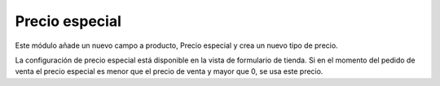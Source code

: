 ===============
Precio especial
===============

Este módulo añade un nuevo campo a producto, Precio especial y crea un
nuevo tipo de precio.

La configuración de precio especial está disponible en la vista de formulario
de tienda. Si en el momento del pedido de venta el precio especial es menor que
el precio de venta y mayor que 0, se usa este precio.
